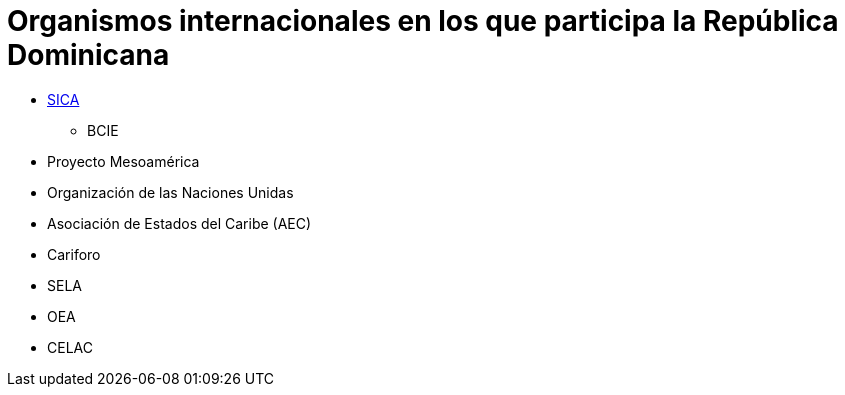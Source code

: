 # Organismos internacionales en los que participa la República Dominicana

* link:SICA.adoc[SICA]
** BCIE
* Proyecto Mesoamérica
* Organización de las Naciones Unidas
* Asociación de Estados del Caribe (AEC)
* Cariforo
* SELA
* OEA
* CELAC
